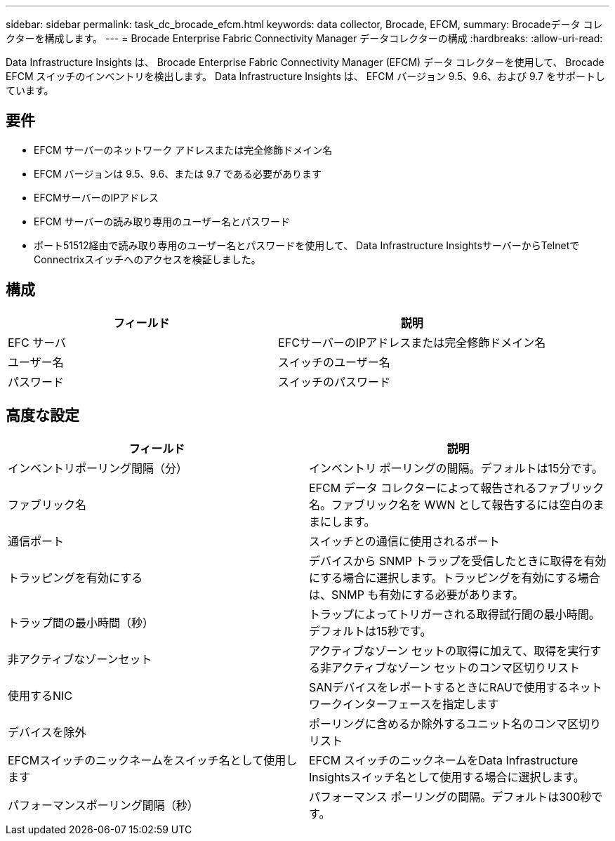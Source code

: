 ---
sidebar: sidebar 
permalink: task_dc_brocade_efcm.html 
keywords: data collector, Brocade, EFCM, 
summary: Brocadeデータ コレクターを構成します。 
---
= Brocade Enterprise Fabric Connectivity Manager データコレクターの構成
:hardbreaks:
:allow-uri-read: 


[role="lead"]
Data Infrastructure Insights は、 Brocade Enterprise Fabric Connectivity Manager (EFCM) データ コレクターを使用して、 Brocade EFCM スイッチのインベントリを検出します。  Data Infrastructure Insights は、 EFCM バージョン 9.5、9.6、および 9.7 をサポートしています。



== 要件

* EFCM サーバーのネットワーク アドレスまたは完全修飾ドメイン名
* EFCM バージョンは 9.5、9.6、または 9.7 である必要があります
* EFCMサーバーのIPアドレス
* EFCM サーバーの読み取り専用のユーザー名とパスワード
* ポート51512経由で読み取り専用のユーザー名とパスワードを使用して、 Data Infrastructure InsightsサーバーからTelnetでConnectrixスイッチへのアクセスを検証しました。




== 構成

[cols="2*"]
|===
| フィールド | 説明 


| EFC サーバ | EFCサーバーのIPアドレスまたは完全修飾ドメイン名 


| ユーザー名 | スイッチのユーザー名 


| パスワード | スイッチのパスワード 
|===


== 高度な設定

[cols="2*"]
|===
| フィールド | 説明 


| インベントリポーリング間隔（分） | インベントリ ポーリングの間隔。デフォルトは15分です。 


| ファブリック名 | EFCM データ コレクターによって報告されるファブリック名。ファブリック名を WWN として報告するには空白のままにします。 


| 通信ポート | スイッチとの通信に使用されるポート 


| トラッピングを有効にする | デバイスから SNMP トラップを受信したときに取得を有効にする場合に選択します。トラッピングを有効にする場合は、SNMP も有効にする必要があります。 


| トラップ間の最小時間（秒） | トラップによってトリガーされる取得試行間の最小時間。デフォルトは15秒です。 


| 非アクティブなゾーンセット | アクティブなゾーン セットの取得に加えて、取得を実行する非アクティブなゾーン セットのコンマ区切りリスト 


| 使用するNIC | SANデバイスをレポートするときにRAUで使用するネットワークインターフェースを指定します 


| デバイスを除外 | ポーリングに含めるか除外するユニット名のコンマ区切りリスト 


| EFCMスイッチのニックネームをスイッチ名として使用します | EFCM スイッチのニックネームをData Infrastructure Insightsスイッチ名として使用する場合に選択します。 


| パフォーマンスポーリング間隔（秒） | パフォーマンス ポーリングの間隔。デフォルトは300秒です。 
|===